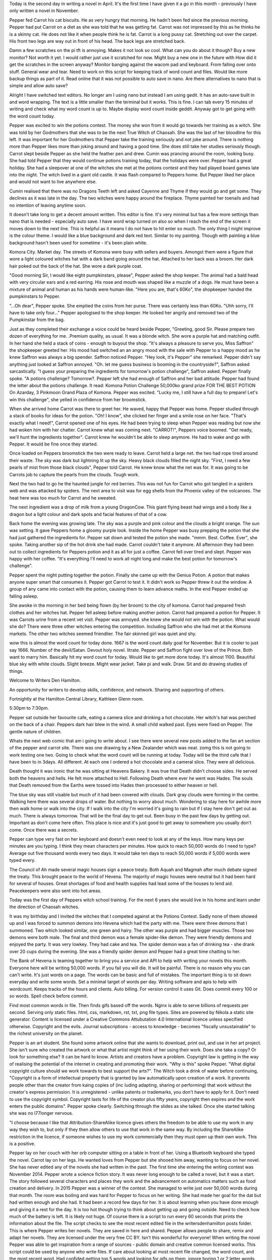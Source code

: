 Today is the second day in writing a novel in April. It's the first time I 
have given it a go in this month - previously I have only written a novel in
November. 

Pepper fed Carrot his cat biscuits. He as very hungry that morning. He 
hadn't been fed since the previous morning. Pepper had put Carrot on a diet 
as she was told that he was getting fat. Carrot was not impressed by this as 
he thinks he is a skinny cat. He does not like it when people think he is 
fat. Carrot is a long pussy cat. Stretching out over the carpet. His front
two legs are way out in front of his head. The back legs are stretched back.

Damn a few scratches on the pi tft is annoying. Makes it not look so cool.
What can you do about it though? Buy a new monitor? Not worth it yet. I would
rather just use it scratched for now. Might buy a new one in the future with 
How did it get the scratches in the screen anyway? Monitor banging against 
the wacom pad and keyboard. From falling over onto stuff. General wear and 
tear. Need to work on this script for keeping track of word count and files. 
Would like more backup things as part of it. Read online that it was not 
possible to auto save in nano. Are there alternatives to nano that is simple and
allow auto save?

Alright I have switched text editors. No longer am I using nano but instead I am using gedit. It has an auto-save built in and word wrapping. The text is a little smaller than the terminal but it works. This is fine. I can tab every 15 minutes of writing and check what my word count is up to. Maybe display word count inside geddit. Anyway got to get going with the word count today. 

Pepper was excited to win the potions contest. The money she won from it would go towards her training as a witch. She was told by her Godmothers that she was to be the next True Witch of Chaosah. She was the last of her bloodline for this left. It was important for her Godmothers that Pepper take the training seriously and not joke around. There is nothing more than Pepper likes more than joking around and having a good time. She does still take her studies seriously though. Carrot slept beside Pepper as she held the feather pen and drew. Cumin was prancing around the room, looking busy. She had told Pepper that they would continue potions training today, that the holidays were over. Pepper had a great holiday. She had a sleepover at one
of the witches she met at the potions contest and they had played board games late into the night. The witch lived in a giant old castle. It was flash compared to Peppers home. But Pepper liked her place and would not want to live anywhere else. 

Cumin realised that there was no Dragons Teeth left and asked Cayenne and Thyme if they would go and get some. They declines as it was late in the day. The two witches were happy 
around the fireplace. Thyme painted her toenails and had no intention of leaving anytime soon. 

It doesn't take long to get a decent amount written. This editor is fine. It's very minimal but has a few more settings than nano that is needed - especially auto save. I have word wrap turned on also so when I reach the end of the screen it moves down to the next line. This is helpful as it means I do not have to hit enter so much. The only thing I might improve is the colour theme. I would like a blue background and dark red text. Similar to my painting. Though with painting a blue background hasn't been used for sometime - it's been plain white. 

Komora City. Market day. The streets of Komona were busy with sellers and buyers. Amongst them were a figure that wore a light coloured witches hat with a dark band going around the hat. Attached to her back was a broom. Her dark hair poked out the back of the hat. She wore a dark purple coat. 

"Good morning Sir, I would like eight pumpkinstars, please", Pepper asked the shop keeper. The animal had a bald head with very circular ears and a red earring. His nose and mouth was shaped like a muzzle of a dogs. He must have been a mixture of animal and human as his hands were human-like. 
"Here you are, that's 60Ko", the shopkeeper handed the pumpkinstars to Pepper. 

"...Oh dear", Pepper spoke. She emptied the coins from her purse. There was certainly less than 60Ko. 
"Uhh sorry, I'll have to take only four..." Pepper apologised to the shop keeper. He looked her angrily and removed two of the Pumpkinstar from the bag. 

Just as they completed their exchange a voice could be heard beside Pepper, "Greeting, good Sir. Please prepare two dozen of everything for me. .Premium quality, as usual. It was a blonde witch. She wore a purple hat and matching outfit. In her hand she held a stack of coins - enough to buyout the shop. 
"It's always a pleasure to serve you, Miss Saffron" the shopkeeper greeted her. His mood had switched an an angry mood with the sale with Pepper to a happy mood as he knew Saffron was always a big spender.
Saffron noticed Pepper. "Hey look, it's Pepper" she remarked. Pepper didn't say anything just looked at Saffron annoyed. "Oh. let me guess business is booming in the countryside?", Saffron asked sarcastically. 
"I guess your preparing the ingredients for tomorrow's potion challenge", Saffron asked. Pepper finally 
spoke. "A potions challenge? Tomorrow?. Pepper left she had enough of Saffron and her bad attitude. 
Pepper had found the letter about the potions challenge. It read: Komona Potion Challenge 50,000ko grand prize FOR THE BEST POTION On Azarday, 3 Pinkmoon Grand Plaza of Komona. 
Pepper was excited. "Lucky me, I still have a full day to prepare! Let's win this challenge", she yelled in confidence from her broomstick. 

When she arrived home Carrot was there to greet her. He waved, happy that Pepper was home. Pepper studied through a stack of books for ideas for the potion. "Oh! I know", she clicked her finger and a smile rose on her face. "That's exactly what I need!", Carrot opened one of his eyes. He had been trying to sleep when Pepper was reading but now she had woken him with her chatter. Carrot knew what was coming next. "CARROT!", Peppers voice boomed. "Get ready, we'll hunt the ingredients together". Carrot knew he wouldn't be able to sleep anymore. He had to wake and go with Pepper. It would be fine once they started. 

Once loaded on Peppers broomstick the two were ready to leave. Carrot held a large net. the two had rope tired around their waste. The sky was dark but lightning lit up the sky. Heavy black clouds filled the night sky. "First, I need a few pearls of mist from those black clouds", Pepper told Carrot. He knew know what the net was for. It was going to be Carrots job to capture the pearls from the clouds. Tough work. 

Next the two had to go he the haunted jungle for red berries. This was not fun for Carrot who got tangled in a spiders web and was attacked by spiders. The next area to visit was for egg shells from the Phoenix valley of the volcanoes. The heat here was too much for Carrot and he sweated. 

The next ingredient was a drop of milk from a young DragonCow. This giant flying beast had wings and a body like a dragon but a light colour and dark spots and facial features of that of a cow. 

Back home the evening was growing late. The sky was a purple and pink colour and the clouds a bright orange. The sun was setting. It gave Peppers home a gloomy purple look. Inside the home Pepper was busy prepping the potion that she had just gathered the ingredients for. Pepper sat down and tested the potion she made. "mmm. Best. Coffee. Ever", she spoke. Taking another sip of the hot drink she had made. Carrot couldn't take it anymore. All afternoon they had been out to collect ingredients for Peppers potion and it as all for just a coffee. Carrot fell over tired and slept. Pepper was happy with her coffee. "It's everything I'll need to work all night long and make the best potion for tomorrow's challenge". 

Pepper spent the night putting together the potion. Finally she came up with the Genius Potion. A potion that makes anyone super smart that consumes it. Pepper got Carrot to test it. It didn't work so Pepper threw it out the window. A group of any came into contact with the potion, causing them to learn advance maths. In the end Pepper ended up falling asleep. 

She awoke in the morning in her bed being flown (by her broom)
to the city of komona. Carrot had prepared fresh clothes and her witches hat. Pepper fell asleep before making another potion. Carrot had prepared a potion for Pepper. It was Carrots urine from a recent vet visit. Pepper was annoyed. she knew she would not win with the potion. What would she do? There were three other 
witches entering the competition. Including Saffron who she had met at the Komona markets. The other two witches seemed friendlier. The fair skinned girl was quiet and shy. 

wow this is almost the word count for today done. 1667 is the word count daily goal for November. But it is cooler to just say 1666. Number of the 
devil/Satan. Devout holy novel. litrate. Pepper and Saffron fight over love of the Prince. Both want to marry him. Basically hit my word count for today. Would like to get more done today. It's almost 1100. Beautiful blue sky with white clouds. Slight breeze. Might wear jacket. Take pi and walk. Draw. Sit and do drawing studies of things. 

Welcome to Writers Den Hamilton. 

An opportunity for writers to develop skills, confidence, and network. Sharing and supporting of others. 

Fortnightly at the Hamilton Central Library, Kathleen Glenn room. 

5:30pm to 7:30pm.

Pepper sat outside her favourite cafe, eating a camera slice and drinking a hot chocolate. Her witch's hat was perched on the back of a chair. Peppers dark hair blew in the wind. A small child walked past. Eyes were fixed on Pepper. The gentle nature of children. 

Whats the next web comic that am i going to write about. I see there were several new posts added to the fan art section of the pepper and carrot site. There was one drawing by a New Zealander which was neat. zomg this is not going to work testing one two. Going to check what the word count will be running at today. Today will be the third cafe that I have been to in 3days. All different. At each one I ordered a hot chocolate and a cameral slice. They were all delicious. 		

Death thought it was ironic that he was sitting at Heavens Bakery. It was true that Death didn't choose sides. He served both the  heavens and hells. He felt more attached to Hell. Following Death where ever he went was Hades. The souls that Death removed from the Earths were tossed into Hades then processed to either heaven or hell. 

The blue sky was still visable but much of it had  been covered with clouds. Dark gray clouds were forming in the centre. Walking here there was several drops of water. But nothing to worry about much. Wondering to stay here for awhile more then walk home or walk into the city. If I walk into the city I'm worried it's going to rain but if I stay here don't get out as much. There is always tomorrow. That will be the final day to get out. Been busy in the past few days by getting out. Important as don't come here often. This place is nice and it's just good to get away to somewhere you usually don't come. Once there was a secrets. 

Pepper can type very fast on her keyboard and doesn't even need to look at any of the keys. How many keys per minutes are you typing. I think they mean characters per minutes. How quick to reach 50,000 words do I need to type? Average out five thousand words every two days. It would take ten days to reach 50,000 words if 5,000 words were typed every. 

The Council of Ah made several magic houses sign a peace treaty. Both Aquah and Magmah after much debate signed the treaty. This brought peace to the world of Hevena. The majority of magic houses were neutral but it had been hard for several of houses. Great shortages of food and health supplies had lead some of the houses to lend aid. Peacekeepers were also sent into hot areas. 

Today was the first day of Peppers witch school training. For the next 6 years she would live in his home and learn under the direction of Chaosah witches. 

It was my birthday and I invited the witches that I competed against at the Potions Contest. Sadly none of them showed up and I was forced to summon demons into Hevena which had the party with me. There were three demons that I summoned. Two which looked similar, one green and hairy. The other was purple and had bigger muscles. Those two demons were both male. The final and third demon was a female spider-like demon. They were friendly demons and enjoyed the party. It was very lowkey. They had cake and tea. The spider demon was a fan of drinking tea - she drank over 20 cups during the evening. She was a friendly spider demon and Pepper had a great time chatting to her. 

The Bank of Hevena is teaming together to bring you a service and API to help with writing your novels this month. Everyone here will be writing 50,000 words. If you fail you will die. It will be painful. There is no reason why you can can't write. It's just words on a page. The words can be basic and full of mistakes. The important thing is to sit down everyday and write some words. Set a minimal target of words per day. Writing software and apis to help with wordcount. Keeps tracks of the hours and clients. Auto billing. For version control it uses Git. Does commit every 100 or so words. Spell check before commit. 

Find most common words in file. Then finds gifs based off the words. Nginx is able to serve billions of requests
per second. Serving only static files. html, css, markdown, rst, txt, png file types. Sites are powered by Nikola a static site generator. Content is licensed under a Creative Commons Attubutation 4.0 International licence unless specified otherwise. Copyright and the evils. Journal subscriptions - access to knowledge - becomes "fiscally unsustainable" to the richest university on the planet.

Pepper is an art student. She found some artwork online that she wants to download, print out, and use in her art project. She isn't sure who created the artwork or what that artist might think of her using their work. Does she take a copy? Or look for something else? It can be hard to know. Artists and creators have a problem. Copyright law is getting in the way of realising the potential of the internet in creating and promoting their work. 
"Why is this" spoke Pepper. "What digital copyright culture should we work towards to best support the arts?". 
The Witch took a drink of water before continuing, "Copyright is a form of intellectual property that is granted by law automatically upon creation of a work. It prevents people other than the creator from kaing copies of (inc luding adapting, sharing or performing) that work without the creator's express permission. It is unregistered - unlike patents or trademarks, you don't have to apply for it. Don't need to use the copyright symbol. Copyright lasts for life of the creator plus fifty years, copyright then expires and the work enters the public domains". Pepper spoke clearly. Switching through the slides as she talked. Once she started talking she was no l77longer nervous. 

"I choose because I like that Attribution-ShareAlike licence gives others the freedom to be able to use my work in any way they wish to, but only if they then allow others to use that work in the same way. By including the ShareAlike restriction in the licence, if someone wishes to use my work commercially then they must open up their own work. This is a positive. 

Pepper lay on her couch with her orb computer sitting on a table in front of her. Using a Bluetooth keyboard she typed the novel. Carrot lay on her legs. He wanted loves from Pepper but she shooed him away, wanting to focus on her novel. She has never edited any of the novels she had written in the past. The first time she entering the writing contest was November 2014. Pepper wrote a science fiction story. It was never long enough to be called a novel, but it was a start. The story followed several characters and places they work and the advancement on automatics matters such as food creation and delivery. In 2015 Pepper was a winner of the contest. She managed to write just over 50,000 words during that month. The room was boiling and was hard for Pepper to focus on her writing. She had made her goal for the dat but had written enough and she had. It had been a record few days for her. It is about learning when you have done enough and giving it a rest for the day. It is too hot though trying to think about getting up and going outside. Need to check how much of the battery is left. It is likely not huge. Of course there is a script to run every 60 seconds that prints the information about the file. The script checks to see the most recent edited file in the writersdenhamilton posts folder. This is where Pepper writes her novels. They are saved in here and shared. Pepper allows people to share, remix and adapt her novels. They are licensed under the very free CC BY. Isn't this wonderful for everyone! When writing the novel Pepper was able to get inspiration from a range of sources - public domain and creative common licensed works. This script could be used by anyone who write files. If care about looking at most recent file changed, the word count, and the most recent word. Had confided getting top 5 words and looking for gifs on them. ignore boring 1 or 2 letter words. Filter the top words. Novel generation. How much of that writing can be taken changed and remixed, and then added back to the novel. When does it get repetitive? Does it make for a decent book? Does it even make it faster. Need to save and check words count. It must be getting high now! Very good. The word count is even more today than yesterday. Need to build some software in April to do with writing. Make graphs out of word count data and content data. In all the novels/short stories what is the most common words that are longer than 2?  That is the question and we need an answer. I am very happy with the setup. Need something to protect the pi and the screen. concerned that its getting damaged when I transport. Would like easy way to put it in bag. Wrap it in protective plastic? I'm not sure but whatever you do, fix it before the screen cracks more. It's a expensive screen and you need to take care of it. Getting tired and should stop this and go and read. Need to perform the git stuff before I get off it. Can keep the pi running all night since it is plugged into the wall. Usually only run it  from the battery pack and have to keep them rotating over. Pi3 is sitting at another place. Looking forward to getting it back. 
